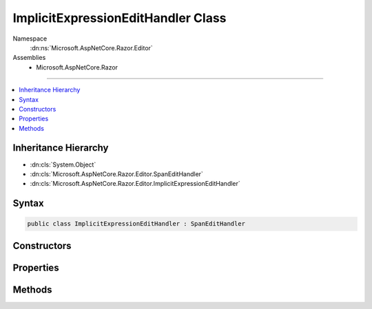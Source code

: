 

ImplicitExpressionEditHandler Class
===================================





Namespace
    :dn:ns:`Microsoft.AspNetCore.Razor.Editor`
Assemblies
    * Microsoft.AspNetCore.Razor

----

.. contents::
   :local:



Inheritance Hierarchy
---------------------


* :dn:cls:`System.Object`
* :dn:cls:`Microsoft.AspNetCore.Razor.Editor.SpanEditHandler`
* :dn:cls:`Microsoft.AspNetCore.Razor.Editor.ImplicitExpressionEditHandler`








Syntax
------

.. code-block:: csharp

    public class ImplicitExpressionEditHandler : SpanEditHandler








.. dn:class:: Microsoft.AspNetCore.Razor.Editor.ImplicitExpressionEditHandler
    :hidden:

.. dn:class:: Microsoft.AspNetCore.Razor.Editor.ImplicitExpressionEditHandler

Constructors
------------

.. dn:class:: Microsoft.AspNetCore.Razor.Editor.ImplicitExpressionEditHandler
    :noindex:
    :hidden:

    
    .. dn:constructor:: Microsoft.AspNetCore.Razor.Editor.ImplicitExpressionEditHandler.ImplicitExpressionEditHandler(System.Func<System.String, System.Collections.Generic.IEnumerable<Microsoft.AspNetCore.Razor.Tokenizer.Symbols.ISymbol>>, System.Collections.Generic.ISet<System.String>, System.Boolean)
    
        
    
        
        :type tokenizer: System.Func<System.Func`2>{System.String<System.String>, System.Collections.Generic.IEnumerable<System.Collections.Generic.IEnumerable`1>{Microsoft.AspNetCore.Razor.Tokenizer.Symbols.ISymbol<Microsoft.AspNetCore.Razor.Tokenizer.Symbols.ISymbol>}}
    
        
        :type keywords: System.Collections.Generic.ISet<System.Collections.Generic.ISet`1>{System.String<System.String>}
    
        
        :type acceptTrailingDot: System.Boolean
    
        
        .. code-block:: csharp
    
            public ImplicitExpressionEditHandler(Func<string, IEnumerable<ISymbol>> tokenizer, ISet<string> keywords, bool acceptTrailingDot)
    

Properties
----------

.. dn:class:: Microsoft.AspNetCore.Razor.Editor.ImplicitExpressionEditHandler
    :noindex:
    :hidden:

    
    .. dn:property:: Microsoft.AspNetCore.Razor.Editor.ImplicitExpressionEditHandler.AcceptTrailingDot
    
        
        :rtype: System.Boolean
    
        
        .. code-block:: csharp
    
            public bool AcceptTrailingDot { get; }
    
    .. dn:property:: Microsoft.AspNetCore.Razor.Editor.ImplicitExpressionEditHandler.Keywords
    
        
        :rtype: System.Collections.Generic.IReadOnlyCollection<System.Collections.Generic.IReadOnlyCollection`1>{System.String<System.String>}
    
        
        .. code-block:: csharp
    
            public IReadOnlyCollection<string> Keywords { get; }
    

Methods
-------

.. dn:class:: Microsoft.AspNetCore.Razor.Editor.ImplicitExpressionEditHandler
    :noindex:
    :hidden:

    
    .. dn:method:: Microsoft.AspNetCore.Razor.Editor.ImplicitExpressionEditHandler.CanAcceptChange(Microsoft.AspNetCore.Razor.Parser.SyntaxTree.Span, Microsoft.AspNetCore.Razor.Text.TextChange)
    
        
    
        
        :type target: Microsoft.AspNetCore.Razor.Parser.SyntaxTree.Span
    
        
        :type normalizedChange: Microsoft.AspNetCore.Razor.Text.TextChange
        :rtype: Microsoft.AspNetCore.Razor.PartialParseResult
    
        
        .. code-block:: csharp
    
            protected override PartialParseResult CanAcceptChange(Span target, TextChange normalizedChange)
    
    .. dn:method:: Microsoft.AspNetCore.Razor.Editor.ImplicitExpressionEditHandler.Equals(System.Object)
    
        
    
        
        :type obj: System.Object
        :rtype: System.Boolean
    
        
        .. code-block:: csharp
    
            public override bool Equals(object obj)
    
    .. dn:method:: Microsoft.AspNetCore.Razor.Editor.ImplicitExpressionEditHandler.GetHashCode()
    
        
        :rtype: System.Int32
    
        
        .. code-block:: csharp
    
            public override int GetHashCode()
    
    .. dn:method:: Microsoft.AspNetCore.Razor.Editor.ImplicitExpressionEditHandler.ToString()
    
        
        :rtype: System.String
    
        
        .. code-block:: csharp
    
            public override string ToString()
    

